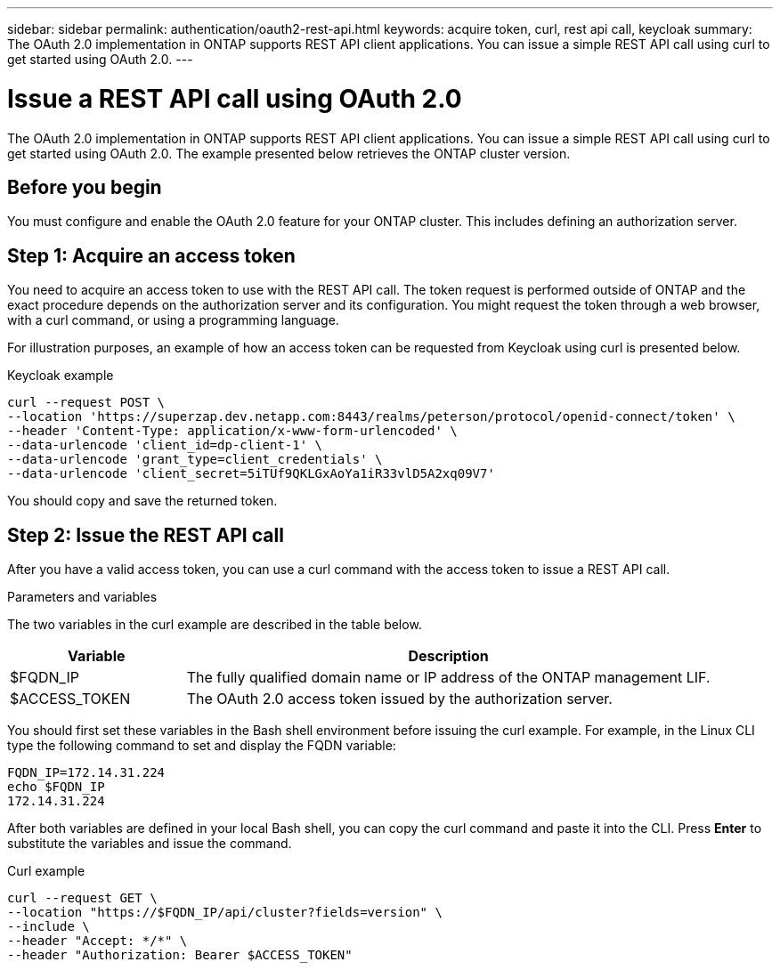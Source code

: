 ---
sidebar: sidebar
permalink: authentication/oauth2-rest-api.html
keywords: acquire token, curl, rest api call, keycloak
summary: The OAuth 2.0 implementation in ONTAP supports REST API client applications. You can issue a simple REST API call using curl to get started using OAuth 2.0.
---

= Issue a REST API call using OAuth 2.0
:hardbreaks:
:nofooter:
:icons: font
:linkattrs:
:imagesdir: ../media/

[.lead]
The OAuth 2.0 implementation in ONTAP supports REST API client applications. You can issue a simple REST API call using curl to get started using OAuth 2.0. The example presented below retrieves the ONTAP cluster version.

== Before you begin

You must configure and enable the OAuth 2.0 feature for your ONTAP cluster. This includes defining an authorization server.

== Step 1: Acquire an access token

You need to acquire an access token to use with the REST API call. The token request is performed outside of ONTAP and the exact procedure depends on the authorization server and its configuration. You might request the token through a web browser, with a curl command, or using a programming language.

For illustration purposes, an example of how an access token can be requested from Keycloak using curl is presented below.

.Keycloak example

[source,curl]
----
curl --request POST \
--location 'https://superzap.dev.netapp.com:8443/realms/peterson/protocol/openid-connect/token' \
--header 'Content-Type: application/x-www-form-urlencoded' \
--data-urlencode 'client_id=dp-client-1' \
--data-urlencode 'grant_type=client_credentials' \
--data-urlencode 'client_secret=5iTUf9QKLGxAoYa1iR33vlD5A2xq09V7'
----

You should copy and save the returned token.

== Step 2: Issue the REST API call

After you have a valid access token, you can use a curl command with the access token to issue a REST API call.

.Parameters and variables

The two variables in the curl example are described in the table below.

[cols="25,75"*,options="header"]
|===
|Variable
|Description
|$FQDN_IP
|The fully qualified domain name or IP address of the ONTAP management LIF.
|$ACCESS_TOKEN
|The OAuth 2.0 access token issued by the authorization server.
|===

You should first set these variables in the Bash shell environment before issuing the curl example. For example, in the Linux CLI type the following command to set and display the FQDN variable:

----
FQDN_IP=172.14.31.224
echo $FQDN_IP
172.14.31.224
----

After both variables are defined in your local Bash shell, you can copy the curl command and paste it into the CLI. Press *Enter* to substitute the variables and issue the command.

.Curl example

[source,curl]
curl --request GET \
--location "https://$FQDN_IP/api/cluster?fields=version" \
--include \
--header "Accept: */*" \
--header "Authorization: Bearer $ACCESS_TOKEN"

